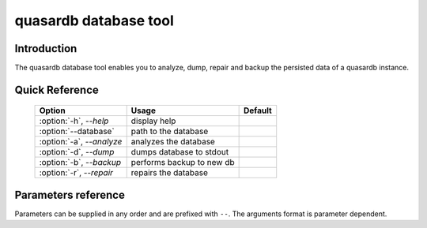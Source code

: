 quasardb database tool
******************************

Introduction
============

The quasardb database tool enables you to analyze, dump, repair and backup the persisted data of a quasardb instance.


Quick Reference
===============

 ===================================== ============================ ==============
                Option                             Usage                Default
 ===================================== ============================ ==============
 :option:`-h`, `--help`                display help                  
 :option:`--database`                  path to the database          
 :option:`-a`, `--analyze`             analyzes the database         
 :option:`-d`, `--dump`                dumps database to stdout      
 :option:`-b`, `--backup`              performs backup to new db     
 :option:`-r`, `--repair`              repairs the database          
 ===================================== ============================ ==============



Parameters reference
====================

Parameters can be supplied in any order and are prefixed with ``--``. The arguments format is parameter dependent.

.. program:: qdb_dbtool

.. option:: -h, --help

    Displays basic usage information.

    Example
        To display the online help, type: ::

            qdb_dbtool --help

.. option:: --database=<path>

    Specifies the path to the database on which to work.

    Arguments
        A string representing the path to the database, may be relative or absolute.

    Default value
        None

    Example
        Work on a database in the current directory::

            qdb_dbtool --database=.

        Work on a database in the /var/quasardb/db directory::

            qdb_dbtool --database=/var/quasardb/db directory

.. option:: --analyze, -a

    Requests an analysis of the database. A report will be printed to the standard output.

    Example
        Analyze the database in the current directory::

            qdb_dbtool --database=. --analyze

.. option:: --dump, -d

    Dumps the content of the database to the standard output.

    Example
        Dump the database in the current directory::

            qdb_dbtool --database=. --dump

.. option:: --backup=<path>, -b <path>

    Copies all the content of the database to a new database in the specified directory. If the directory does not exist it will be created.
    If a database exists in the destination directory, its content may be overwritten by the new content.

    Arguments
        A string representing the path where a copy of the database will be created.

    Default value
        None

    Example
        Backup the database in /var/quasardb/db to /var/backup/quasardb/db ::

            qdb_dbtool --database=/var/quasardb/db --backup=/var/backup/quasardb/db

.. option:: --repair, -r

    Attempts to repair the database. All data may not be recovered. Note that the :doc:`qdbd` daemon automatically attempts to repair the database if needed; this option is intended for offline operations.

    Example
        Repairs the database in the current directory::

            qdb_dbtool --database=. --repair


